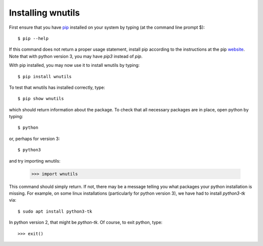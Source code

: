 .. _installation:

Installing wnutils
=========================

First ensure that you have `pip <https://pip.pypa.io/en/stable/>`_
installed on your system by typing (at the command line prompt $)::

      $ pip --help

If this command does not return a proper usage statement,
install pip according to the instructions at the
pip `website <https://pip.pypa.io/en/stable/>`_.  Note that with python
version 3, you may have `pip3` instead of `pip`.

With pip installed, you may now use it to install wnutils by typing::

      $ pip install wnutils

To test that wnutils has installed correctly, type::

      $ pip show wnutils

which should return information about the package.  To check that all
necessary packages are in place, open python by typing::

      $ python

or, perhaps for version 3::

      $ python3

and try importing wnutils:

     >>> import wnutils

This command should simply return.  If not, there may be a message telling
you what packages your python installation is missing.  For example, on
some linux installations (particularly for python version 3),
we have had to install `python3-tk` via::

      $ sudo apt install python3-tk

In python version 2, that might be `python-tk`.  Of course, to exit python,
type::

     >>> exit()
